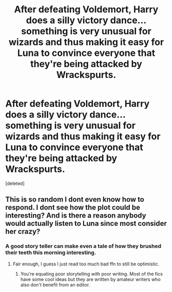 #+TITLE: After defeating Voldemort, Harry does a silly victory dance... something is very unusual for wizards and thus making it easy for Luna to convince everyone that they're being attacked by Wrackspurts.

* After defeating Voldemort, Harry does a silly victory dance... something is very unusual for wizards and thus making it easy for Luna to convince everyone that they're being attacked by Wrackspurts.
:PROPERTIES:
:Score: 5
:DateUnix: 1621197504.0
:DateShort: 2021-May-17
:FlairText: Prompt
:END:
[deleted]


** This is so random I dont even know how to respond. I dont see how the plot could be interesting? And is there a reason anybody would actually listen to Luna since most consider her crazy?
:PROPERTIES:
:Author: Tomczakowski
:Score: 0
:DateUnix: 1621222175.0
:DateShort: 2021-May-17
:END:

*** A good story teller can make even a tale of how they brushed their teeth this morning interesting.
:PROPERTIES:
:Author: I_love_DPs
:Score: 5
:DateUnix: 1621222559.0
:DateShort: 2021-May-17
:END:

**** Fair enough, I guess I just read too much bad ffn to still be optimistic.
:PROPERTIES:
:Author: Tomczakowski
:Score: 1
:DateUnix: 1621222983.0
:DateShort: 2021-May-17
:END:

***** You're equating poor storytelling with poor writing. Most of the fics have some cool ideas but they are written by amateur writers who also don't benefit from an editor.
:PROPERTIES:
:Author: I_love_DPs
:Score: 4
:DateUnix: 1621224190.0
:DateShort: 2021-May-17
:END:
